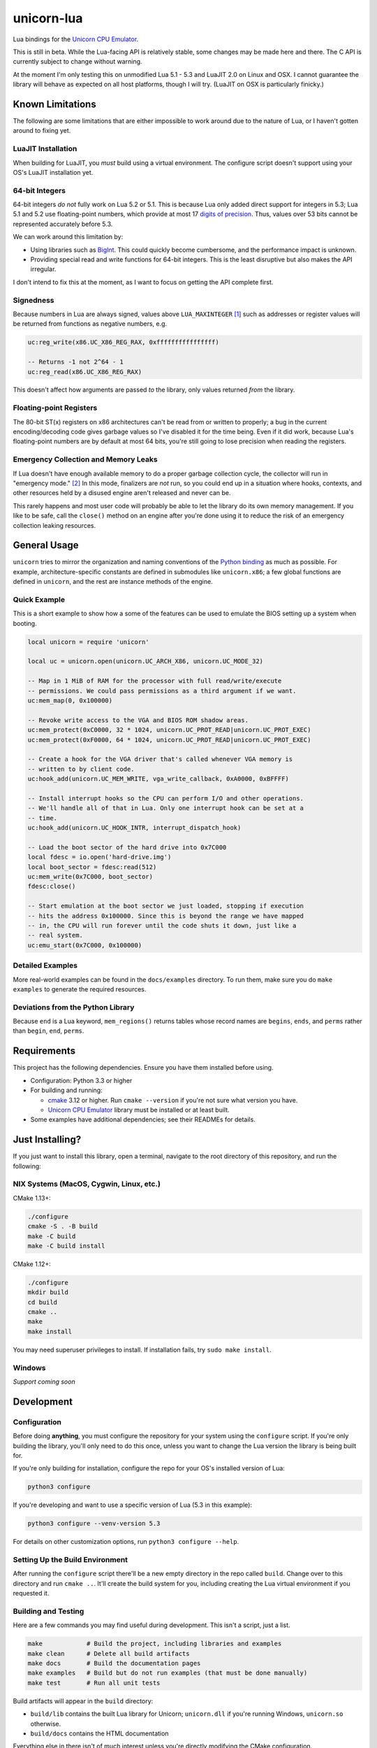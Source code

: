 unicorn-lua
===========

|build-status| |lua-versions| |platforms|

.. |build-status| image:: https://travis-ci.org/dargueta/unicorn-lua.svg?branch=master
   :alt: Build status
   :target: https://travis-ci.org/dargueta/unicorn-lua

.. |lua-versions| image:: https://img.shields.io/badge/lua-5.1%20%7C%205.2%20%7C%205.3%20%7C%20LuaJIT2.0-blue
   :alt: Lua versions
   :target: https://www.lua.org

.. |platforms| image:: https://img.shields.io/badge/platform-linux%20%7C%20macos-lightgrey
   :alt: Supported platforms

Lua bindings for the `Unicorn CPU Emulator`_.

This is still in beta. While the Lua-facing API is relatively stable, some changes
may be made here and there. The C API is currently subject to change without
warning.

At the moment I'm only testing this on unmodified Lua 5.1 - 5.3 and LuaJIT 2.0
on Linux and OSX. I cannot guarantee the library will behave as expected on all
host platforms, though I will try. (LuaJIT on OSX is particularly finicky.)

Known Limitations
-----------------

The following are some limitations that are either impossible to work around due
to the nature of Lua, or I haven't gotten around to fixing yet.

LuaJIT Installation
~~~~~~~~~~~~~~~~~~~

When building for LuaJIT, you *must* build using a virtual environment. The configure
script doesn't support using your OS's LuaJIT installation yet.


64-bit Integers
~~~~~~~~~~~~~~~

64-bit integers *do not* fully work on Lua 5.2 or 5.1. This is because Lua only
added direct support for integers in 5.3; Lua 5.1 and 5.2 use floating-point
numbers, which provide at most 17 `digits of precision`_. Thus, values over 53
bits cannot be represented accurately before 5.3.

We can work around this limitation by:

* Using libraries such as `BigInt`_. This could quickly become cumbersome, and
  the performance impact is unknown.
* Providing special read and write functions for 64-bit integers. This is the
  least disruptive but also makes the API irregular.

I don't intend to fix this at the moment, as I want to focus on getting the API
complete first.

.. _BigInt: https://luarocks.org/modules/jorj/bigint
.. _digits of precision: https://en.wikipedia.org/wiki/Double-precision_floating-point_format

Signedness
~~~~~~~~~~

Because numbers in Lua are always signed, values above ``LUA_MAXINTEGER`` [1]_
such as addresses or register values will be returned from functions as negative
numbers, e.g.

.. code-block:: lua

    uc:reg_write(x86.UC_X86_REG_RAX, 0xffffffffffffffff)

    -- Returns -1 not 2^64 - 1
    uc:reg_read(x86.UC_X86_REG_RAX)

This doesn't affect how arguments are passed *to* the library, only values returned
*from* the library.

Floating-point Registers
~~~~~~~~~~~~~~~~~~~~~~~~

The 80-bit ST(x) registers on x86 architectures can't be read from or written to
properly; a bug in the current encoding/decoding code gives garbage values so I've
disabled it for the time being. Even if it did work, because Lua's floating-point
numbers are by default at most 64 bits, you're still going to lose precision when
reading the registers.


Emergency Collection and Memory Leaks
~~~~~~~~~~~~~~~~~~~~~~~~~~~~~~~~~~~~~

If Lua doesn't have enough available memory to do a proper garbage collection
cycle, the collector will run in "emergency mode." [2]_ In this mode, finalizers
are *not* run, so you could end up in a situation where hooks, contexts, and
other resources held by a disused engine aren't released and never can be.

This rarely happens and most user code will probably be able to let the library
do its own memory management. If you like to be safe, call the ``close()`` method
on an engine after you're done using it to reduce the risk of an emergency
collection leaking resources.

General Usage
-------------

``unicorn`` tries to mirror the organization and naming conventions of the
`Python binding`_ as much as possible. For example, architecture-specific
constants are defined in submodules like ``unicorn.x86``; a few global functions
are defined in ``unicorn``, and the rest are instance methods of the engine.

.. _Python binding: http://www.unicorn-engine.org/docs/tutorial.html

Quick Example
~~~~~~~~~~~~~

This is a short example to show how a some of the features can be used to emulate
the BIOS setting up a system when booting.

.. code-block:: lua

    local unicorn = require 'unicorn'

    local uc = unicorn.open(unicorn.UC_ARCH_X86, unicorn.UC_MODE_32)

    -- Map in 1 MiB of RAM for the processor with full read/write/execute
    -- permissions. We could pass permissions as a third argument if we want.
    uc:mem_map(0, 0x100000)

    -- Revoke write access to the VGA and BIOS ROM shadow areas.
    uc:mem_protect(0xC0000, 32 * 1024, unicorn.UC_PROT_READ|unicorn.UC_PROT_EXEC)
    uc:mem_protect(0xF0000, 64 * 1024, unicorn.UC_PROT_READ|unicorn.UC_PROT_EXEC)

    -- Create a hook for the VGA driver that's called whenever VGA memory is
    -- written to by client code.
    uc:hook_add(unicorn.UC_MEM_WRITE, vga_write_callback, 0xA0000, 0xBFFFF)

    -- Install interrupt hooks so the CPU can perform I/O and other operations.
    -- We'll handle all of that in Lua. Only one interrupt hook can be set at a
    -- time.
    uc:hook_add(unicorn.UC_HOOK_INTR, interrupt_dispatch_hook)

    -- Load the boot sector of the hard drive into 0x7C000
    local fdesc = io.open('hard-drive.img')
    local boot_sector = fdesc:read(512)
    uc:mem_write(0x7C000, boot_sector)
    fdesc:close()

    -- Start emulation at the boot sector we just loaded, stopping if execution
    -- hits the address 0x100000. Since this is beyond the range we have mapped
    -- in, the CPU will run forever until the code shuts it down, just like a
    -- real system.
    uc:emu_start(0x7C000, 0x100000)


Detailed Examples
~~~~~~~~~~~~~~~~~

More real-world examples can be found in the ``docs/examples`` directory. To run
them, make sure you do ``make examples`` to generate the required resources.


Deviations from the Python Library
~~~~~~~~~~~~~~~~~~~~~~~~~~~~~~~~~~

Because ``end`` is a Lua keyword, ``mem_regions()`` returns tables whose record
names are ``begins``, ``ends``, and ``perms`` rather than ``begin``, ``end``,
``perms``.

Requirements
------------

This project has the following dependencies. Ensure you have them installed
before using.

* Configuration: Python 3.3 or higher

* For building and running:

  * `cmake`_ 3.12 or higher. Run ``cmake --version`` if you're not sure what version you have.
  * `Unicorn CPU Emulator`_ library must be installed or at least built.

* Some examples have additional dependencies; see their READMEs for details.

Just Installing?
----------------

If you just want to install this library, open a terminal, navigate to the root
directory of this repository, and run the following:

NIX Systems (MacOS, Cygwin, Linux, etc.)
~~~~~~~~~~~~~~~~~~~~~~~~~~~~~~~~~~~~~~~~

CMake 1.13+:

.. code-block:: sh

    ./configure
    cmake -S . -B build
    make -C build
    make -C build install

CMake 1.12+:

.. code-block:: sh

    ./configure
    mkdir build
    cd build
    cmake ..
    make
    make install

You may need superuser privileges to install. If installation fails, try
``sudo make install``.

Windows
~~~~~~~

*Support coming soon*

..
    python3 configure
    chdir build
    cmake ..
    make
    make install

Development
-----------

Configuration
~~~~~~~~~~~~~

Before doing **anything**, you must configure the repository for your system using
the ``configure`` script. If you're only building the library, you'll only need
to do this once, unless you want to change the Lua version the library is being
built for.

If you're only building for installation, configure the repo for your OS's
installed version of Lua:

.. code-block:: sh

    python3 configure

If you're developing and want to use a specific version of Lua (5.3 in this example):

.. code-block:: sh

    python3 configure --venv-version 5.3

For details on other customization options, run ``python3 configure --help``.

Setting Up the Build Environment
~~~~~~~~~~~~~~~~~~~~~~~~~~~~~~~~

After running the ``configure`` script there'll be a new empty directory in the
repo called ``build``. Change over to this directory and run ``cmake ..``. It'll
create the build system for you, including creating the Lua virtual environment
if you requested it.

Building and Testing
~~~~~~~~~~~~~~~~~~~~

Here are a few commands you may find useful during development. This isn't a
script, just a list.

.. code-block:: sh

    make            # Build the project, including libraries and examples
    make clean      # Delete all build artifacts
    make docs       # Build the documentation pages
    make examples   # Build but do not run examples (that must be done manually)
    make test       # Run all unit tests

Build artifacts will appear in the ``build`` directory:

* ``build/lib`` contains the built Lua library for Unicorn; ``unicorn.dll`` if
  you're running Windows, ``unicorn.so`` otherwise.
* ``build/docs`` contains the HTML documentation

Everything else in there isn't of much interest unless you're directly modifying
the CMake configuration.

Examples
~~~~~~~~

There are some example programs you can use to see how this library (and Unicorn
in general) works. You can run an example with

.. code-block:: sh

    make run_example EXAMPLE=name

``name`` is the name of the directory the example is in, e.g. ``disk_io`` or
``cmos_time``.

License
-------

I'm releasing this under the terms of the `New BSD License`_. For the full legal
text, see ``LICENSE.txt``.


**Footnotes**

.. [1] Typically 2\ :sup:`63` - 1 on 64-bit machines and 2\ :sup:`31` - 1 on
       32-bit machines.
.. [2] *Programming in Lua*, 4th Edition. Forgot the page.

.. _cmake: https://cmake.org
.. _Unicorn CPU Emulator: http://www.unicorn-engine.org
.. _New BSD License: https://opensource.org/licenses/BSD-3-Clause
.. _pyenv: https://github.com/pyenv/pyenv
.. _pipenv: https://docs.pipenv.org/en/latest
